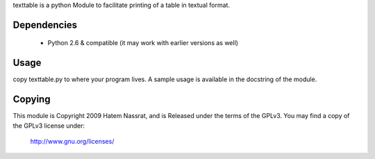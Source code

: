 texttable is a python Module to facilitate printing of a table in textual format.

Dependencies
------------

 * Python 2.6 & compatible (it may work with earlier versions as well)

Usage
-----

copy texttable.py to where your program lives.
A sample usage is available in the docstring of the module.

Copying
-------

This module is Copyright 2009 Hatem Nassrat, and is
Released under the terms of the GPLv3.
You may find a copy of the GPLv3 license under:

    http://www.gnu.org/licenses/
